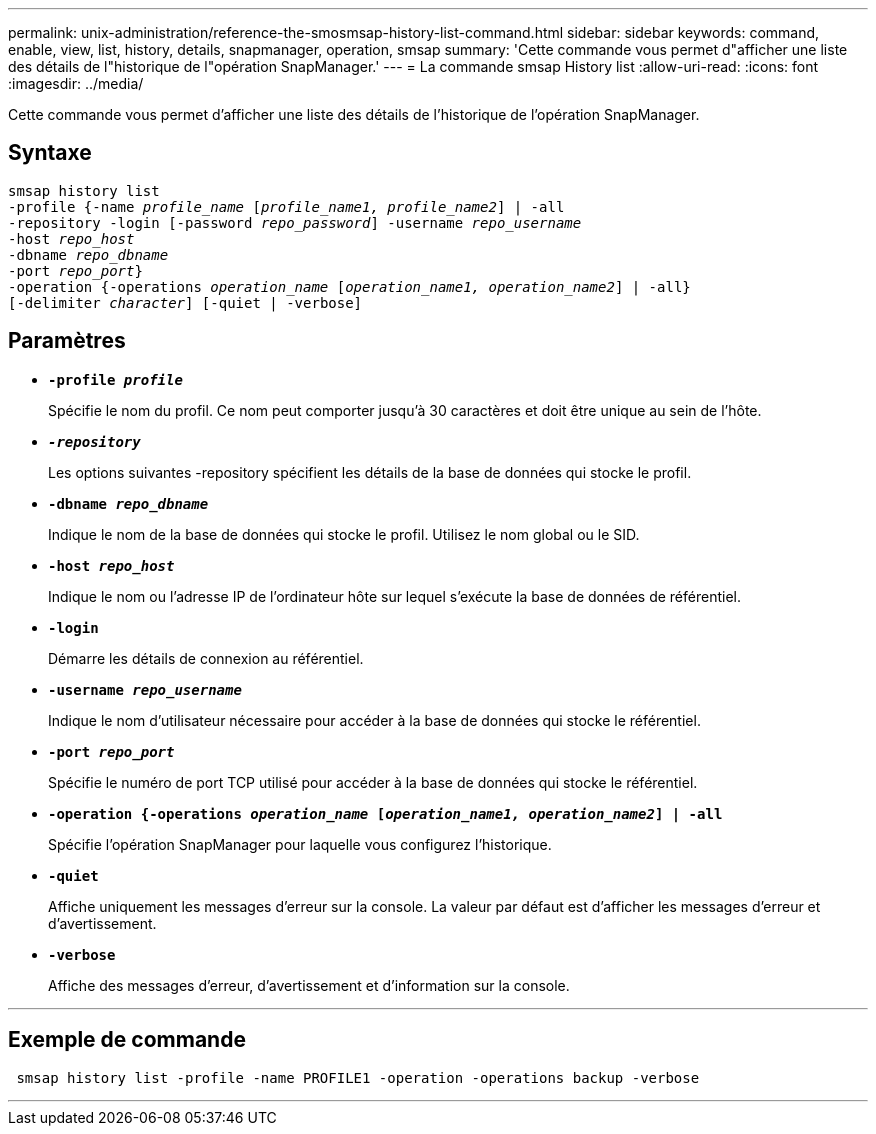 ---
permalink: unix-administration/reference-the-smosmsap-history-list-command.html 
sidebar: sidebar 
keywords: command, enable, view, list, history, details, snapmanager, operation, smsap 
summary: 'Cette commande vous permet d"afficher une liste des détails de l"historique de l"opération SnapManager.' 
---
= La commande smsap History list
:allow-uri-read: 
:icons: font
:imagesdir: ../media/


[role="lead"]
Cette commande vous permet d'afficher une liste des détails de l'historique de l'opération SnapManager.



== Syntaxe

[listing, subs="+macros"]
----
pass:quotes[smsap history list
-profile {-name _profile_name_ [_profile_name1, profile_name2_\] | -all
-repository -login [-password _repo_password_\] -username _repo_username_
-host _repo_host_
-dbname _repo_dbname_
-port _repo_port_}
-operation {-operations _operation_name_ [_operation_name1, operation_name2_\] | -all}
[-delimiter _character_\] [-quiet | -verbose\]]
----


== Paramètres

* `*-profile _profile_*`
+
Spécifie le nom du profil. Ce nom peut comporter jusqu'à 30 caractères et doit être unique au sein de l'hôte.

* `*_-repository_*`
+
Les options suivantes -repository spécifient les détails de la base de données qui stocke le profil.

* `*-dbname _repo_dbname_*`
+
Indique le nom de la base de données qui stocke le profil. Utilisez le nom global ou le SID.

* `*-host _repo_host_*`
+
Indique le nom ou l'adresse IP de l'ordinateur hôte sur lequel s'exécute la base de données de référentiel.

* `*-login*`
+
Démarre les détails de connexion au référentiel.

* `*-username _repo_username_*`
+
Indique le nom d'utilisateur nécessaire pour accéder à la base de données qui stocke le référentiel.

* `*-port _repo_port_*`
+
Spécifie le numéro de port TCP utilisé pour accéder à la base de données qui stocke le référentiel.

* `*-operation {-operations _operation_name_ [_operation_name1, operation_name2_] | -all*`
+
Spécifie l'opération SnapManager pour laquelle vous configurez l'historique.

* `*-quiet*`
+
Affiche uniquement les messages d'erreur sur la console. La valeur par défaut est d'afficher les messages d'erreur et d'avertissement.

* `*-verbose*`
+
Affiche des messages d'erreur, d'avertissement et d'information sur la console.



'''


== Exemple de commande

[listing]
----
 smsap history list -profile -name PROFILE1 -operation -operations backup -verbose
----
'''